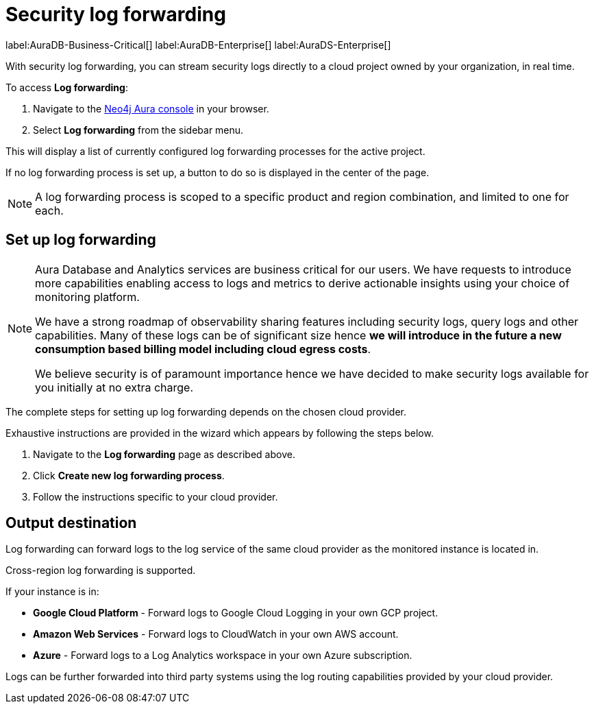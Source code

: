 [[aura-query-logs]]
= Security log forwarding

label:AuraDB-Business-Critical[]
label:AuraDB-Enterprise[]
label:AuraDS-Enterprise[]

With security log forwarding, you can stream security logs directly to a cloud project owned by your organization, in real time.

To access *Log forwarding*:

. Navigate to the https://console.neo4j.io/[Neo4j Aura console] in your browser.
. Select *Log forwarding* from the sidebar menu.

This will display a list of currently configured log forwarding processes for the active project.

If no log forwarding process is set up, a button to do so is displayed in the center of the page.

[NOTE]
====
A log forwarding process is scoped to a specific product and region combination, and limited to one for each.
====

== Set up log forwarding

[NOTE]
====
Aura Database and Analytics services are business critical for our users. We have requests to introduce more capabilities enabling access to logs and metrics to derive actionable insights using your choice of monitoring platform.

We have a strong roadmap of observability sharing features including security logs, query logs and other capabilities. Many of these logs can be of significant size hence *we will introduce in the future a new consumption based billing model including cloud egress costs*.

We believe security is of paramount importance hence we have decided to make security logs available for you initially at no extra charge.
====

The complete steps for setting up log forwarding depends on the chosen cloud provider.

Exhaustive instructions are provided in the wizard which appears by following the steps below.

. Navigate to the *Log forwarding* page as described above.
. Click *Create new log forwarding process*.
. Follow the instructions specific to your cloud provider.

== Output destination

Log forwarding can forward logs to the log service of the same cloud provider as the monitored instance is located in.

Cross-region log forwarding is supported.

If your instance is in:

* *Google Cloud Platform* - Forward logs to Google Cloud Logging in your own GCP project.
* *Amazon Web Services* - Forward logs to CloudWatch in your own AWS account.
* *Azure* - Forward logs to a Log Analytics workspace in your own Azure subscription.

Logs can be further forwarded into third party systems using the log routing capabilities provided by your cloud provider.
